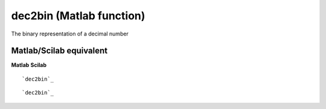 


dec2bin (Matlab function)
=========================

The binary representation of a decimal number



Matlab/Scilab equivalent
~~~~~~~~~~~~~~~~~~~~~~~~
**Matlab** **Scilab**

::

    `dec2bin`_



::

    `dec2bin`_




